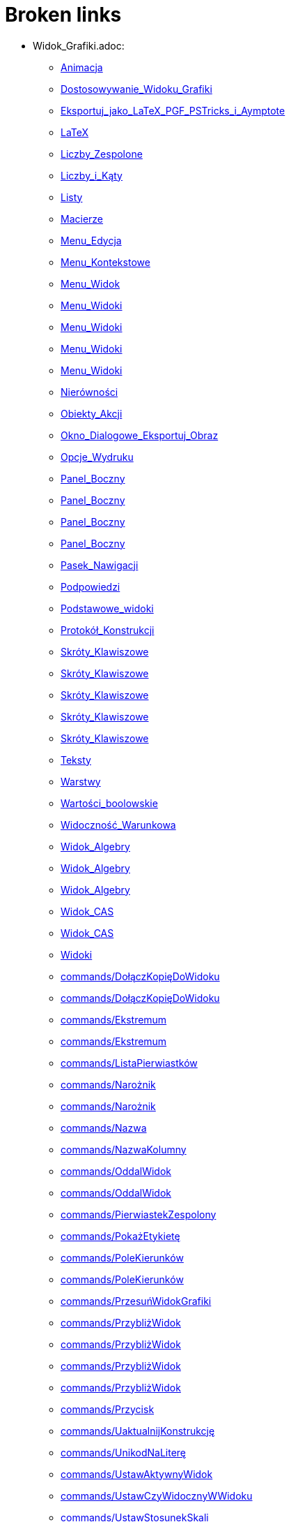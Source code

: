 = Broken links

* Widok_Grafiki.adoc:
 
 ** xref:Animacja.adoc[Animacja]
 ** xref:Dostosowywanie_Widoku_Grafiki.adoc[Dostosowywanie_Widoku_Grafiki]
 ** xref:Eksportuj_jako_LaTeX_PGF_PSTricks_i_Aymptote.adoc[Eksportuj_jako_LaTeX_PGF_PSTricks_i_Aymptote]
 ** xref:LaTeX.adoc[LaTeX]
 ** xref:Liczby_Zespolone.adoc[Liczby_Zespolone]
 ** xref:Liczby_i_Kąty.adoc[Liczby_i_Kąty]
 ** xref:Listy.adoc[Listy]
 ** xref:Macierze.adoc[Macierze]
 ** xref:Menu_Edycja.adoc[Menu_Edycja]
 ** xref:Menu_Kontekstowe.adoc[Menu_Kontekstowe]
 ** xref:Menu_Widok.adoc[Menu_Widok]
 ** xref:Menu_Widoki.adoc[Menu_Widoki]
 ** xref:Menu_Widoki.adoc[Menu_Widoki]
 ** xref:Menu_Widoki.adoc[Menu_Widoki]
 ** xref:Menu_Widoki.adoc[Menu_Widoki]
 ** xref:Nierówności.adoc[Nierówności]
 ** xref:Obiekty_Akcji.adoc[Obiekty_Akcji]
 ** xref:Okno_Dialogowe_Eksportuj_Obraz.adoc[Okno_Dialogowe_Eksportuj_Obraz]
 ** xref:Opcje_Wydruku.adoc[Opcje_Wydruku]
 ** xref:Panel_Boczny.adoc[Panel_Boczny]
 ** xref:Panel_Boczny.adoc[Panel_Boczny]
 ** xref:Panel_Boczny.adoc[Panel_Boczny]
 ** xref:Panel_Boczny.adoc[Panel_Boczny]
 ** xref:Pasek_Nawigacji.adoc[Pasek_Nawigacji]
 ** xref:Podpowiedzi.adoc[Podpowiedzi]
 ** xref:Podstawowe_widoki.adoc[Podstawowe_widoki]
 ** xref:Protokół_Konstrukcji.adoc[Protokół_Konstrukcji]
 ** xref:Skróty_Klawiszowe.adoc[Skróty_Klawiszowe]
 ** xref:Skróty_Klawiszowe.adoc[Skróty_Klawiszowe]
 ** xref:Skróty_Klawiszowe.adoc[Skróty_Klawiszowe]
 ** xref:Skróty_Klawiszowe.adoc[Skróty_Klawiszowe]
 ** xref:Skróty_Klawiszowe.adoc[Skróty_Klawiszowe]
 ** xref:Teksty.adoc[Teksty]
 ** xref:Warstwy.adoc[Warstwy]
 ** xref:Wartości_boolowskie.adoc[Wartości_boolowskie]
 ** xref:Widoczność_Warunkowa.adoc[Widoczność_Warunkowa]
 ** xref:Widok_Algebry.adoc[Widok_Algebry]
 ** xref:Widok_Algebry.adoc[Widok_Algebry]
 ** xref:Widok_Algebry.adoc[Widok_Algebry]
 ** xref:Widok_CAS.adoc[Widok_CAS]
 ** xref:Widok_CAS.adoc[Widok_CAS]
 ** xref:Widoki.adoc[Widoki]
 ** xref:commands/DołączKopięDoWidoku.adoc[commands/DołączKopięDoWidoku]
 ** xref:commands/DołączKopięDoWidoku.adoc[commands/DołączKopięDoWidoku]
 ** xref:commands/Ekstremum.adoc[commands/Ekstremum]
 ** xref:commands/Ekstremum.adoc[commands/Ekstremum]
 ** xref:commands/ListaPierwiastków.adoc[commands/ListaPierwiastków]
 ** xref:commands/Narożnik.adoc[commands/Narożnik]
 ** xref:commands/Narożnik.adoc[commands/Narożnik]
 ** xref:commands/Nazwa.adoc[commands/Nazwa]
 ** xref:commands/NazwaKolumny.adoc[commands/NazwaKolumny]
 ** xref:commands/OddalWidok.adoc[commands/OddalWidok]
 ** xref:commands/OddalWidok.adoc[commands/OddalWidok]
 ** xref:commands/PierwiastekZespolony.adoc[commands/PierwiastekZespolony]
 ** xref:commands/PokażEtykietę.adoc[commands/PokażEtykietę]
 ** xref:commands/PoleKierunków.adoc[commands/PoleKierunków]
 ** xref:commands/PoleKierunków.adoc[commands/PoleKierunków]
 ** xref:commands/PrzesuńWidokGrafiki.adoc[commands/PrzesuńWidokGrafiki]
 ** xref:commands/PrzybliżWidok.adoc[commands/PrzybliżWidok]
 ** xref:commands/PrzybliżWidok.adoc[commands/PrzybliżWidok]
 ** xref:commands/PrzybliżWidok.adoc[commands/PrzybliżWidok]
 ** xref:commands/PrzybliżWidok.adoc[commands/PrzybliżWidok]
 ** xref:commands/Przycisk.adoc[commands/Przycisk]
 ** xref:commands/UaktualnijKonstrukcję.adoc[commands/UaktualnijKonstrukcję]
 ** xref:commands/UnikodNaLiterę.adoc[commands/UnikodNaLiterę]
 ** xref:commands/UstawAktywnyWidok.adoc[commands/UstawAktywnyWidok]
 ** xref:commands/UstawCzyWidocznyWWidoku.adoc[commands/UstawCzyWidocznyWWidoku]
 ** xref:commands/UstawStosunekSkali.adoc[commands/UstawStosunekSkali]
 ** xref:commands/UłamekJakoTekst.adoc[commands/UłamekJakoTekst]
 ** xref:commands/UłamekJakoTekst.adoc[commands/UłamekJakoTekst]
 ** xref:commands/UłamekJakoTekst.adoc[commands/UłamekJakoTekst]
 ** xref:commands/UłamkiProste.adoc[commands/UłamkiProste]
 ** xref:commands/WidokCentralny.adoc[commands/WidokCentralny]
 ** xref:commands/WykresRezydualny.adoc[commands/WykresRezydualny]
 ** xref:tools/Analiza_Jednej_Zmiennej.adoc[tools/Analiza_Jednej_Zmiennej]
 ** xref:tools/Analiza_Regresji_Dwóch_Zmiennych.adoc[tools/Analiza_Regresji_Dwóch_Zmiennych]
 ** xref:tools/Analiza_Wielu_Zmiennych.adoc[tools/Analiza_Wielu_Zmiennych]
 ** xref:tools/Badanie_własności_funkcji.adoc[tools/Badanie_własności_funkcji]
 ** xref:tools/Badanie_własności_funkcji.adoc[tools/Badanie_własności_funkcji]
 ** xref:tools/Badanie_własności_funkcji.adoc[tools/Badanie_własności_funkcji]
 ** xref:tools/Badanie_własności_funkcji.adoc[tools/Badanie_własności_funkcji]
 ** xref:tools/Badanie_własności_funkcji.adoc[tools/Badanie_własności_funkcji]
 ** xref:tools/Badanie_własności_funkcji.adoc[tools/Badanie_własności_funkcji]
 ** xref:tools/Lista.adoc[tools/Lista]
 ** xref:tools/Nachylenie.adoc[tools/Nachylenie]
 ** xref:tools/Narzędzia_Widoku_Grafiki.adoc[tools/Narzędzia_Widoku_Grafiki]
 ** xref:tools/Narzędzia_Widoku_Grafiki.adoc[tools/Narzędzia_Widoku_Grafiki]
 ** xref:tools/Narzędzia_Widoku_Grafiki.adoc[tools/Narzędzia_Widoku_Grafiki]
 ** xref:tools/Narzędzia_Widoku_Grafiki.adoc[tools/Narzędzia_Widoku_Grafiki]
 ** xref:tools/Narzędzia_Widoku_Grafiki.adoc[tools/Narzędzia_Widoku_Grafiki]
 ** xref:tools/Narzędzie_Liczba_Zespolona.adoc[tools/Narzędzie_Liczba_Zespolona]
 ** xref:tools/Objętość.adoc[tools/Objętość]
 ** xref:tools/Obraz.adoc[tools/Obraz]
 ** xref:tools/Oddal.adoc[tools/Oddal]
 ** xref:tools/Pióro.adoc[tools/Pióro]
 ** xref:tools/Pokaż_Ukryj_obiekt.adoc[tools/Pokaż_Ukryj_obiekt]
 ** xref:tools/Pole_Wyboru.adoc[tools/Pole_Wyboru]
 ** xref:tools/Przemieszczaj_obszar_roboczy.adoc[tools/Przemieszczaj_obszar_roboczy]
 ** xref:tools/Przesuń_Obiekt_o_wektor.adoc[tools/Przesuń_Obiekt_o_wektor]
 ** xref:tools/Przybliż.adoc[tools/Przybliż]
 ** xref:tools/Przycisk.adoc[tools/Przycisk]
 ** xref:tools/Punkt.adoc[tools/Punkt]
 ** xref:tools/Siatka.adoc[tools/Siatka]
 ** xref:tools/Suwak.adoc[tools/Suwak]
 ** xref:tools/Suwak.adoc[tools/Suwak]
 ** xref:tools/Tabela.adoc[tools/Tabela]
 ** xref:tools/Wstaw_Pole_Tekstowe.adoc[tools/Wstaw_Pole_Tekstowe]
 ** xref:tools/Wstaw_tekst.adoc[tools/Wstaw_tekst]
 ** xref:Ślady.adoc[Ślady]
 ** xref:Ślady.adoc[Ślady]
 ** xref:Ślady.adoc[Ślady]
* Okno_Ustawień_Obiektu.adoc:
 
 ** xref:Animacja.adoc[Animacja]
 ** xref:Dostosowywanie_Widoku_Grafiki.adoc[Dostosowywanie_Widoku_Grafiki]
 ** xref:Dostosowywanie_Widoku_Grafiki.adoc[Dostosowywanie_Widoku_Grafiki]
 ** xref:Kolory_Dynamiczne.adoc[Kolory_Dynamiczne]
 ** xref:Liczby_Zespolone.adoc[Liczby_Zespolone]
 ** xref:Liczby_i_Kąty.adoc[Liczby_i_Kąty]
 ** xref:Liczby_i_Kąty.adoc[Liczby_i_Kąty]
 ** xref:Menu_Edycja.adoc[Menu_Edycja]
 ** xref:Menu_Kontekstowe.adoc[Menu_Kontekstowe]
 ** xref:Nierówności.adoc[Nierówności]
 ** xref:Obiekty_Akcji.adoc[Obiekty_Akcji]
 ** xref:Pasek_Nawigacji.adoc[Pasek_Nawigacji]
 ** xref:Podpowiedzi.adoc[Podpowiedzi]
 ** xref:Położenie_Obiektu.adoc[Położenie_Obiektu]
 ** xref:Położenie_Obiektu.adoc[Położenie_Obiektu]
 ** xref:Warstwy.adoc[Warstwy]
 ** xref:Widoczność_Warunkowa.adoc[Widoczność_Warunkowa]
 ** xref:Widok_Algebry.adoc[Widok_Algebry]
 ** xref:Widok_Grafiki_3D.adoc[Widok_Grafiki_3D]
 ** xref:commands/Nachylenie.adoc[commands/Nachylenie]
 ** xref:commands/NiewymiernaPostać.adoc[commands/NiewymiernaPostać]
 ** xref:commands/Skrypty_Polecenia.adoc[commands/Skrypty_Polecenia]
 ** xref:tools/Kąt.adoc[tools/Kąt]
 ** xref:tools/Nachylenie.adoc[tools/Nachylenie]
 ** xref:tools/Obraz.adoc[tools/Obraz]
 ** xref:tools/Obraz.adoc[tools/Obraz]
 ** xref:tools/Przecięcie_dwóch_obiektów.adoc[tools/Przecięcie_dwóch_obiektów]
 ** xref:tools/Przecięcie_dwóch_obiektów.adoc[tools/Przecięcie_dwóch_obiektów]
 ** xref:tools/Suwak.adoc[tools/Suwak]
 ** xref:tools/Suwak.adoc[tools/Suwak]
 ** xref:tools/Wstaw_tekst.adoc[tools/Wstaw_tekst]
 ** xref:Ślady.adoc[Ślady]
* .adoc:
 
 ** xref:Dostosowywanie_Widoku_Grafiki.adoc[Dostosowywanie_Widoku_Grafiki]
 ** xref:Widok_CAS.adoc[Widok_CAS]
 ** xref:Widok_CAS.adoc[Widok_CAS]
* Ustawienia_Obiektu.adoc:
 
 ** xref:Dostosowywanie_Widoku_Grafiki.adoc[Dostosowywanie_Widoku_Grafiki]
 ** xref:Menu_Edycja.adoc[Menu_Edycja]
 ** xref:Obiekty.adoc[Obiekty]
 ** xref:Obiekty_Swobodne_Zależne_i_Pomocnicze.adoc[Obiekty_Swobodne_Zależne_i_Pomocnicze]
 ** xref:commands/DiagramKolumnowy.adoc[commands/DiagramKolumnowy]
 ** xref:commands/KopiujObiektSwobodny.adoc[commands/KopiujObiektSwobodny]
 ** xref:commands/PokażWarstwę.adoc[commands/PokażWarstwę]
 ** xref:commands/UkryjWarstwę.adoc[commands/UkryjWarstwę]
 ** xref:commands/UstawCzyWidocznyWWidoku.adoc[commands/UstawCzyWidocznyWWidoku]
 ** xref:commands/UstawOsadzenie.adoc[commands/UstawOsadzenie]
 ** xref:commands/UstawOsadzenie.adoc[commands/UstawOsadzenie]
 ** xref:commands/WspółrzędneDynamiczne.adoc[commands/WspółrzędneDynamiczne]
 ** xref:commands/WspółrzędneDynamiczne.adoc[commands/WspółrzędneDynamiczne]
 ** xref:tools/Kopiuj_styl.adoc[tools/Kopiuj_styl]
 ** xref:tools/Punkt_na_Obiekcie.adoc[tools/Punkt_na_Obiekcie]
 ** xref:tools/Suwak.adoc[tools/Suwak]
* commands/SymbolNewtona.adoc:
 
 ** xref:Funkcja_nPr.adoc[Funkcja_nPr]
 ** xref:commands/Polecenia_Specyficzne_dla_Widoku_CAS.adoc[commands/Polecenia_Specyficzne_dla_Widoku_CAS]
 ** xref:commands/Prawdopodobieństwo_Polecenia.adoc[commands/Prawdopodobieństwo_Polecenia]
* commands//Przecięcie.adoc:
 
 ** xref:Krzywe.adoc[Krzywe]
* Pole_Wprowadzania.adoc:
 
 ** xref:Krzywe.adoc[Krzywe]
 ** xref:Liczby_i_Kąty.adoc[Liczby_i_Kąty]
 ** xref:Macierze.adoc[Macierze]
 ** xref:Menu_Widok.adoc[Menu_Widok]
 ** xref:Nierówności.adoc[Nierówności]
 ** xref:Obiekty_Swobodne_Zależne_i_Pomocnicze.adoc[Obiekty_Swobodne_Zależne_i_Pomocnicze]
 ** xref:Podręcznik.adoc[Podręcznik]
 ** xref:Predefiniowane_Funkcje_i_Operatory.adoc[Predefiniowane_Funkcje_i_Operatory]
 ** xref:Przedziały.adoc[Przedziały]
 ** xref:Skróty_Klawiszowe.adoc[Skróty_Klawiszowe]
 ** xref:Skróty_Klawiszowe.adoc[Skróty_Klawiszowe]
 ** xref:Skróty_Klawiszowe.adoc[Skróty_Klawiszowe]
 ** xref:Skróty_Klawiszowe.adoc[Skróty_Klawiszowe]
 ** xref:Teksty.adoc[Teksty]
 ** xref:Wartości_boolowskie.adoc[Wartości_boolowskie]
 ** xref:Widoczność_Warunkowa.adoc[Widoczność_Warunkowa]
 ** xref:Widok_Algebry.adoc[Widok_Algebry]
 ** xref:Widok_Algebry.adoc[Widok_Algebry]
 ** xref:Widok_Algebry.adoc[Widok_Algebry]
 ** xref:Widok_Algebry.adoc[Widok_Algebry]
 ** xref:Widok_CAS.adoc[Widok_CAS]
 ** xref:Widok_CAS.adoc[Widok_CAS]
 ** xref:Widok_Grafiki_3D.adoc[Widok_Grafiki_3D]
 ** xref:Widok_Grafiki_3D.adoc[Widok_Grafiki_3D]
 ** xref:Widok_Grafiki_3D.adoc[Widok_Grafiki_3D]
 ** xref:Widok_Grafiki_3D.adoc[Widok_Grafiki_3D]
 ** xref:Widoki.adoc[Widoki]
 ** xref:Widoki.adoc[Widoki]
 ** xref:Zmiana_Wartości.adoc[Zmiana_Wartości]
 ** xref:commands/WspółrzędneDynamiczne.adoc[commands/WspółrzędneDynamiczne]
 ** xref:commands/WspółrzędneDynamiczne.adoc[commands/WspółrzędneDynamiczne]
 ** xref:commands/WspółrzędneDynamiczne.adoc[commands/WspółrzędneDynamiczne]
 ** xref:tools/Narzędzia_niestandardowe.adoc[tools/Narzędzia_niestandardowe]
* Punkty_i_Wektory.adoc:
 
 ** xref:Liczby_Zespolone.adoc[Liczby_Zespolone]
 ** xref:Listy.adoc[Listy]
 ** xref:Obiekty_Geometryczne.adoc[Obiekty_Geometryczne]
 ** xref:Obiekty_Geometryczne.adoc[Obiekty_Geometryczne]
 ** xref:Predefiniowane_Funkcje_i_Operatory.adoc[Predefiniowane_Funkcje_i_Operatory]
 ** xref:Przedziały.adoc[Przedziały]
 ** xref:commands/OdchylenieStandardoweXPróby.adoc[commands/OdchylenieStandardoweXPróby]
 ** xref:commands/OdchylenieStandardoweYPróby.adoc[commands/OdchylenieStandardoweYPróby]
 ** xref:commands/Punkt.adoc[commands/Punkt]
 ** xref:commands/UstawWartość.adoc[commands/UstawWartość]
* commands/Sortuj.adoc:
 
 ** xref:Listy.adoc[Listy]
* Menu_Plik.adoc:
 
 ** xref:Menu.adoc[Menu]
 ** xref:Menu_Okno.adoc[Menu_Okno]
 ** xref:Okno_Dialogowe_Eksportuj_Obraz.adoc[Okno_Dialogowe_Eksportuj_Obraz]
 ** xref:Opcje_Wydruku.adoc[Opcje_Wydruku]
 ** xref:Podręcznik.adoc[Podręcznik]
 ** xref:Zapisz_jako_Aktywność.adoc[Zapisz_jako_Aktywność]
 ** xref:tools/Narzędzia_niestandardowe.adoc[tools/Narzędzia_niestandardowe]
* Menu_Ustawienia.adoc:
 
 ** xref:Menu.adoc[Menu]
 ** xref:commands/NRozwiązania.adoc[commands/NRozwiązania]
 ** xref:commands/NRozwiązania.adoc[commands/NRozwiązania]
 ** xref:commands/NRozwiąż.adoc[commands/NRozwiąż]
 ** xref:commands/WartośćLiczbowa.adoc[commands/WartośćLiczbowa]
 ** xref:tools/Narzędzia_niestandardowe.adoc[tools/Narzędzia_niestandardowe]
 ** xref:tools/Wartość_liczbowa.adoc[tools/Wartość_liczbowa]
* Menu_Narzędzia.adoc:
 
 ** xref:Menu.adoc[Menu]
 ** xref:tools/Narzędzia_niestandardowe.adoc[tools/Narzędzia_niestandardowe]
 ** xref:tools/Narzędzia_niestandardowe.adoc[tools/Narzędzia_niestandardowe]
* Pasek_Narzędzi.adoc:
 
 ** xref:Menu_Edycja.adoc[Menu_Edycja]
 ** xref:Widok_Grafiki_3D.adoc[Widok_Grafiki_3D]
 ** xref:tools/Mierzenie_Narzędzia.adoc[tools/Mierzenie_Narzędzia]
 ** xref:tools/Narzędzia_Krzywe_Stożkowe.adoc[tools/Narzędzia_Krzywe_Stożkowe]
 ** xref:tools/Narzędzia_Ogólne.adoc[tools/Narzędzia_Ogólne]
 ** xref:tools/Narzędzia_Widoku_3D.adoc[tools/Narzędzia_Widoku_3D]
 ** xref:tools/Narzędzia_Widoku_3D.adoc[tools/Narzędzia_Widoku_3D]
 ** xref:tools/Narzędzia_Widoku_Arkusza.adoc[tools/Narzędzia_Widoku_Arkusza]
 ** xref:tools/Narzędzia_Widoku_Arkusza.adoc[tools/Narzędzia_Widoku_Arkusza]
 ** xref:tools/Narzędzia_Widoku_CAS.adoc[tools/Narzędzia_Widoku_CAS]
 ** xref:tools/Narzędzia_Widoku_CAS.adoc[tools/Narzędzia_Widoku_CAS]
 ** xref:tools/Narzędzia_Widoku_Grafiki.adoc[tools/Narzędzia_Widoku_Grafiki]
 ** xref:tools/Narzędzia_Widoku_Grafiki.adoc[tools/Narzędzia_Widoku_Grafiki]
 ** xref:tools/Obiekty_Akcji_Narzędzia.adoc[tools/Obiekty_Akcji_Narzędzia]
 ** xref:tools/Okręgi_i_Łuki_Narzędzia.adoc[tools/Okręgi_i_Łuki_Narzędzia]
 ** xref:tools/Proste_specjalne_Narzędzia.adoc[tools/Proste_specjalne_Narzędzia]
 ** xref:tools/Punkt_Narzędzia.adoc[tools/Punkt_Narzędzia]
 ** xref:tools/Wielokąt_Narzędzia.adoc[tools/Wielokąt_Narzędzia]
* Widok_Arkusza.adoc:
 
 ** xref:Menu_Kontekstowe.adoc[Menu_Kontekstowe]
 ** xref:Menu_Widok.adoc[Menu_Widok]
 ** xref:Menu_Widoki.adoc[Menu_Widoki]
 ** xref:Obiekty_Akcji.adoc[Obiekty_Akcji]
 ** xref:Obiekty_Swobodne_Zależne_i_Pomocnicze.adoc[Obiekty_Swobodne_Zależne_i_Pomocnicze]
 ** xref:Panel_Boczny.adoc[Panel_Boczny]
 ** xref:Podpowiedzi.adoc[Podpowiedzi]
 ** xref:Podstawowe_widoki.adoc[Podstawowe_widoki]
 ** xref:Widoki.adoc[Widoki]
 ** xref:commands/Arkusz_Polecenia.adoc[commands/Arkusz_Polecenia]
 ** xref:commands/Kolumna.adoc[commands/Kolumna]
 ** xref:commands/Komórka.adoc[commands/Komórka]
 ** xref:commands/Wiersz.adoc[commands/Wiersz]
 ** xref:commands/ZakresKomórek.adoc[commands/ZakresKomórek]
 ** xref:tools/Dodaj_wartości_w_zbiorze_komórek.adoc[tools/Dodaj_wartości_w_zbiorze_komórek]
 ** xref:tools/Licz.adoc[tools/Licz]
 ** xref:tools/Lista.adoc[tools/Lista]
 ** xref:tools/Lista_punktów.adoc[tools/Lista_punktów]
 ** xref:tools/Macierz.adoc[tools/Macierz]
 ** xref:tools/Maksimum.adoc[tools/Maksimum]
 ** xref:tools/Minimum.adoc[tools/Minimum]
 ** xref:tools/Narzędzia_Widoku_Arkusza.adoc[tools/Narzędzia_Widoku_Arkusza]
 ** xref:tools/Narzędzia_Widoku_Arkusza.adoc[tools/Narzędzia_Widoku_Arkusza]
 ** xref:tools/Narzędzia_Widoku_Arkusza.adoc[tools/Narzędzia_Widoku_Arkusza]
 ** xref:tools/Tabela.adoc[tools/Tabela]
 ** xref:tools/Średnia.adoc[tools/Średnia]
 ** xref:Ślady.adoc[Ślady]
* Probability_Calculator.adoc:
 
 ** xref:Menu_Widok.adoc[Menu_Widok]
* Kalkulator_Prawdopodobieństwa.adoc:
 
 ** xref:Menu_Widoki.adoc[Menu_Widoki]
 ** xref:NarzędziaPL.adoc[NarzędziaPL]
 ** xref:NarzędziaPL.adoc[NarzędziaPL]
 ** xref:Panel_Boczny.adoc[Panel_Boczny]
 ** xref:Podstawowe_widoki.adoc[Podstawowe_widoki]
 ** xref:Widoki.adoc[Widoki]
 ** xref:commands/Statystyki_Polecenia.adoc[commands/Statystyki_Polecenia]
 ** xref:tools/Narzędzia_Widoku_Arkusza.adoc[tools/Narzędzia_Widoku_Arkusza]
 ** xref:tools/Narzędzia_Widoku_Arkusza.adoc[tools/Narzędzia_Widoku_Arkusza]
 ** xref:tools/Narzędzia_Widoku_CAS.adoc[tools/Narzędzia_Widoku_CAS]
 ** xref:tools/Narzędzia_Widoku_CAS.adoc[tools/Narzędzia_Widoku_CAS]
 ** xref:tools/Obiekty_specjalne_Narzędzia.adoc[tools/Obiekty_specjalne_Narzędzia]
* tools/Wektor.adoc:
 
 ** xref:NarzędziaPL.adoc[NarzędziaPL]
 ** xref:NarzędziaPL.adoc[NarzędziaPL]
 ** xref:tools/Narzędzia_Widoku_3D.adoc[tools/Narzędzia_Widoku_3D]
 ** xref:tools/Narzędzia_Widoku_3D.adoc[tools/Narzędzia_Widoku_3D]
 ** xref:tools/Narzędzia_Widoku_Grafiki.adoc[tools/Narzędzia_Widoku_Grafiki]
 ** xref:tools/Narzędzia_Widoku_Grafiki.adoc[tools/Narzędzia_Widoku_Grafiki]
* tools/Tekst.adoc:
 
 ** xref:NarzędziaPL.adoc[NarzędziaPL]
 ** xref:NarzędziaPL.adoc[NarzędziaPL]
 ** xref:tools/Narzędzia_Widoku_3D.adoc[tools/Narzędzia_Widoku_3D]
 ** xref:tools/Narzędzia_Widoku_3D.adoc[tools/Narzędzia_Widoku_3D]
 ** xref:tools/Narzędzia_Widoku_Grafiki.adoc[tools/Narzędzia_Widoku_Grafiki]
 ** xref:tools/Narzędzia_Widoku_Grafiki.adoc[tools/Narzędzia_Widoku_Grafiki]
* tools/Jadnokładność.adoc:
 
 ** xref:NarzędziaPL.adoc[NarzędziaPL]
* tools/Wycinek_o_danym_środku_przechodzący_przez_dwa_punkty.adoc:
 
 ** xref:NarzędziaPL.adoc[NarzędziaPL]
 ** xref:NarzędziaPL.adoc[NarzędziaPL]
 ** xref:tools/Narzędzia_Widoku_3D.adoc[tools/Narzędzia_Widoku_3D]
 ** xref:tools/Narzędzia_Widoku_3D.adoc[tools/Narzędzia_Widoku_3D]
 ** xref:tools/Narzędzia_Widoku_Grafiki.adoc[tools/Narzędzia_Widoku_Grafiki]
 ** xref:tools/Narzędzia_Widoku_Grafiki.adoc[tools/Narzędzia_Widoku_Grafiki]
 ** xref:tools/Okręgi_i_Łuki_Narzędzia.adoc[tools/Okręgi_i_Łuki_Narzędzia]
* tools/Pokaż_Ukryj_etykietę.adoc:
 
 ** xref:NarzędziaPL.adoc[NarzędziaPL]
 ** xref:NarzędziaPL.adoc[NarzędziaPL]
 ** xref:tools/Narzędzia_Ogólne.adoc[tools/Narzędzia_Ogólne]
 ** xref:tools/Narzędzia_Widoku_3D.adoc[tools/Narzędzia_Widoku_3D]
 ** xref:tools/Narzędzia_Widoku_3D.adoc[tools/Narzędzia_Widoku_3D]
 ** xref:tools/Narzędzia_Widoku_Grafiki.adoc[tools/Narzędzia_Widoku_Grafiki]
 ** xref:tools/Narzędzia_Widoku_Grafiki.adoc[tools/Narzędzia_Widoku_Grafiki]
* Nazywanie_Obiektów.adoc:
 
 ** xref:Obiekty.adoc[Obiekty]
* Etykiety_i_Opisy.adoc:
 
 ** xref:Obiekty.adoc[Obiekty]
 ** xref:Podpowiedzi.adoc[Podpowiedzi]
 ** xref:commands/PoleWyboru.adoc[commands/PoleWyboru]
 ** xref:commands/Przycisk.adoc[commands/Przycisk]
 ** xref:commands/UstawOpis.adoc[commands/UstawOpis]
 ** xref:commands/UstawTypEtykiety.adoc[commands/UstawTypEtykiety]
 ** xref:commands/UstawTypEtykiety.adoc[commands/UstawTypEtykiety]
 ** xref:commands/ZaznaczObiekty.adoc[commands/ZaznaczObiekty]
 ** xref:commands/ZmieńNazwę.adoc[commands/ZmieńNazwę]
 ** xref:tools/Przycisk.adoc[tools/Przycisk]
 ** xref:tools/Wstaw_Pole_Tekstowe.adoc[tools/Wstaw_Pole_Tekstowe]
* Skrypty.adoc:
 
 ** xref:Obiekty.adoc[Obiekty]
 ** xref:Obiekty_Akcji.adoc[Obiekty_Akcji]
 ** xref:Obiekty_Akcji.adoc[Obiekty_Akcji]
 ** xref:Podręcznik.adoc[Podręcznik]
 ** xref:commands/Skrypty_Polecenia.adoc[commands/Skrypty_Polecenia]
 ** xref:tools/Przycisk.adoc[tools/Przycisk]
* Geometric_Objects.adoc:
 
 ** xref:Obiekty_Ogólne.adoc[Obiekty_Ogólne]
 ** xref:commands/PunktWewnętrzny.adoc[commands/PunktWewnętrzny]
* Narzędzia.adoc:
 
 ** xref:Obiekty_Swobodne_Zależne_i_Pomocnicze.adoc[Obiekty_Swobodne_Zależne_i_Pomocnicze]
 ** xref:Podręcznik.adoc[Podręcznik]
 ** xref:Podręcznik.adoc[Podręcznik]
 ** xref:Widok_Grafiki_3D.adoc[Widok_Grafiki_3D]
 ** xref:Widok_Grafiki_3D.adoc[Widok_Grafiki_3D]
 ** xref:Widok_Grafiki_3D.adoc[Widok_Grafiki_3D]
 ** xref:Widok_Grafiki_3D.adoc[Widok_Grafiki_3D]
 ** xref:Widok_Grafiki_3D.adoc[Widok_Grafiki_3D]
 ** xref:tools/Mierzenie_Narzędzia.adoc[tools/Mierzenie_Narzędzia]
 ** xref:tools/Narzędzia_Krzywe_Stożkowe.adoc[tools/Narzędzia_Krzywe_Stożkowe]
 ** xref:tools/Narzędzia_Ogólne.adoc[tools/Narzędzia_Ogólne]
 ** xref:tools/Narzędzia_Widoku_3D.adoc[tools/Narzędzia_Widoku_3D]
 ** xref:tools/Narzędzia_Widoku_Arkusza.adoc[tools/Narzędzia_Widoku_Arkusza]
 ** xref:tools/Narzędzia_Widoku_CAS.adoc[tools/Narzędzia_Widoku_CAS]
 ** xref:tools/Narzędzia_Widoku_Grafiki.adoc[tools/Narzędzia_Widoku_Grafiki]
 ** xref:tools/Narzędzia_ruchu.adoc[tools/Narzędzia_ruchu]
 ** xref:tools/Obiekty_specjalne_Narzędzia.adoc[tools/Obiekty_specjalne_Narzędzia]
 ** xref:tools/Proste_specjalne_Narzędzia.adoc[tools/Proste_specjalne_Narzędzia]
 ** xref:tools/Przemieszczaj_obszar_roboczy.adoc[tools/Przemieszczaj_obszar_roboczy]
 ** xref:tools/Punkt_Narzędzia.adoc[tools/Punkt_Narzędzia]
 ** xref:tools/Wielokąt_Narzędzia.adoc[tools/Wielokąt_Narzędzia]
* Okno_Dialogowe_Ustawienia.adoc:
 
 ** xref:Podpowiedzi.adoc[Podpowiedzi]
 ** xref:Widok_Grafiki_3D.adoc[Widok_Grafiki_3D]
 ** xref:Widoki.adoc[Widoki]
* Zgodność.adoc:
 
 ** xref:Podręcznik.adoc[Podręcznik]
* Przewodnik_instalacyjny.adoc:
 
 ** xref:Podręcznik.adoc[Podręcznik]
* Obiekty_geometryczne.adoc:
 
 ** xref:Podręcznik.adoc[Podręcznik]
* Obiekty_ogólne.adoc:
 
 ** xref:Podręcznik.adoc[Podręcznik]
* Obiekty_akcji.adoc:
 
 ** xref:Podręcznik.adoc[Podręcznik]
* Właściwości_Obiektu.adoc:
 
 ** xref:Podręcznik.adoc[Podręcznik]
* Nazywanie_obiektów.adoc:
 
 ** xref:Podręcznik.adoc[Podręcznik]
* Etykiety_i_podpisy.adoc:
 
 ** xref:Podręcznik.adoc[Podręcznik]
* Wybór_obiektów.adoc:
 
 ** xref:Podręcznik.adoc[Podręcznik]
* Zmień_wartości.adoc:
 
 ** xref:Podręcznik.adoc[Podręcznik]
* Ślad.adoc:
 
 ** xref:Podręcznik.adoc[Podręcznik]
* s_index_php?title=Zaawansowane_funkcje_action=edit_redlink=1.adoc:
 
 ** xref:Podręcznik.adoc[Podręcznik]
* Predefiniowane_Funkcje_i_Działania.adoc:
 
 ** xref:Podręcznik.adoc[Podręcznik]
* Widok_grafiki.adoc:
 
 ** xref:Podręcznik.adoc[Podręcznik]
 ** xref:Podręcznik.adoc[Podręcznik]
* Pasek_menu.adoc:
 
 ** xref:Podręcznik.adoc[Podręcznik]
 ** xref:Podręcznik.adoc[Podręcznik]
* Pasek_narzędzi.adoc:
 
 ** xref:Podręcznik.adoc[Podręcznik]
 ** xref:Podręcznik.adoc[Podręcznik]
* Pasek_nawigacji.adoc:
 
 ** xref:Podręcznik.adoc[Podręcznik]
 ** xref:Podręcznik.adoc[Podręcznik]
* Skróty_klawiaturowe.adoc:
 
 ** xref:Podręcznik.adoc[Podręcznik]
* Dostępność.adoc:
 
 ** xref:Podręcznik.adoc[Podręcznik]
* Wirtualna_klawiatura.adoc:
 
 ** xref:Podręcznik.adoc[Podręcznik]
 ** xref:Podręcznik.adoc[Podręcznik]
* Menu_kontekstowe.adoc:
 
 ** xref:Podręcznik.adoc[Podręcznik]
* Menu_Opcje.adoc:
 
 ** xref:Podręcznik.adoc[Podręcznik]
* tools/Menu_Narzędzia.adoc:
 
 ** xref:Podręcznik.adoc[Podręcznik]
* Widok_algebry.adoc:
 
 ** xref:Podręcznik.adoc[Podręcznik]
* Widok_Arkusza_kalkulacyjnego.adoc:
 
 ** xref:Podręcznik.adoc[Podręcznik]
* Okno_dialogowe_Własciwości.adoc:
 
 ** xref:Podręcznik.adoc[Podręcznik]
* Protokół_konstrukcji.adoc:
 
 ** xref:Podręcznik.adoc[Podręcznik]
 ** xref:Podręcznik.adoc[Podręcznik]
* Okno_dialogowe_Utwórz_nowe_narzędzie.adoc:
 
 ** xref:Podręcznik.adoc[Podręcznik]
* s_index_php?title=Menedżer_narzędzi_dialogowych_action=edit_redlink=1.adoc:
 
 ** xref:Podręcznik.adoc[Podręcznik]
* Okno_dialogowe_Przedefiniuj.adoc:
 
 ** xref:Podręcznik.adoc[Podręcznik]
* Okno_dialogowe_Opcje.adoc:
 
 ** xref:Podręcznik.adoc[Podręcznik]
* Okno_dialogowe_Eksport_Grafiki.adoc:
 
 ** xref:Podręcznik.adoc[Podręcznik]
 ** xref:Podręcznik.adoc[Podręcznik]
* Okno_dialogowe_Eksport_Dynamicznej_Karty_Pracy.adoc:
 
 ** xref:Podręcznik.adoc[Podręcznik]
* s_index_php?title=Okno_podglądu_wydruku_action=edit_redlink=1.adoc:
 
 ** xref:Podręcznik.adoc[Podręcznik]
* Dynamiczna_Karta_Pracy.adoc:
 
 ** xref:Podręcznik.adoc[Podręcznik]
* Opcje_drukowania.adoc:
 
 ** xref:Podręcznik.adoc[Podręcznik]
* Eksport_jako_LaTeX_(PGF_PSTricks).adoc:
 
 ** xref:Podręcznik.adoc[Podręcznik]
* Pasek_Stylu.adoc:
 
 ** xref:Przyciąganie_Punktów.adoc[Przyciąganie_Punktów]
 ** xref:Widok_Algebry.adoc[Widok_Algebry]
 ** xref:Widok_Algebry.adoc[Widok_Algebry]
 ** xref:Widok_CAS.adoc[Widok_CAS]
 ** xref:Widok_CAS.adoc[Widok_CAS]
 ** xref:Widok_Grafiki_3D.adoc[Widok_Grafiki_3D]
 ** xref:Widok_Grafiki_3D.adoc[Widok_Grafiki_3D]
 ** xref:Widok_Grafiki_3D.adoc[Widok_Grafiki_3D]
 ** xref:Widok_Grafiki_3D.adoc[Widok_Grafiki_3D]
 ** xref:Widok_Grafiki_3D.adoc[Widok_Grafiki_3D]
 ** xref:Widok_Grafiki_3D.adoc[Widok_Grafiki_3D]
 ** xref:Widok_Grafiki_3D.adoc[Widok_Grafiki_3D]
 ** xref:Widok_Grafiki_3D.adoc[Widok_Grafiki_3D]
 ** xref:Widoki.adoc[Widoki]
 ** xref:tools/Pióro.adoc[tools/Pióro]
* /Pole_Wprowadzania.adoc:
 
 ** xref:Skróty_Klawiszowe.adoc[Skróty_Klawiszowe]
 ** xref:Skróty_Klawiszowe.adoc[Skróty_Klawiszowe]
* Widok_Algebra.adoc:
 
 ** xref:Teksty.adoc[Teksty]
 ** xref:Zmiana_Wartości.adoc[Zmiana_Wartości]
 ** xref:commands/Łamana.adoc[commands/Łamana]
 ** xref:commands/Łamana.adoc[commands/Łamana]
* Podpowiedzi_Narzędzi.adoc:
 
 ** xref:Ustawienia_Zaawansowane.adoc[Ustawienia_Zaawansowane]
 ** xref:commands/UstawTypPodpowiedzi.adoc[commands/UstawTypPodpowiedzi]
* GeoGebra_5_0_porównanie_wersji_desktopowej_webowej_i_na_tablet.adoc:
 
 ** xref:Widok_Algebry.adoc[Widok_Algebry]
 ** xref:Widok_CAS.adoc[Widok_CAS]
 ** xref:Widok_Grafiki_3D.adoc[Widok_Grafiki_3D]
 ** xref:Widoki.adoc[Widoki]
 ** xref:Widoki.adoc[Widoki]
 ** xref:Widoki.adoc[Widoki]
* tools/Prosta.adoc:
 
 ** xref:Widok_Algebry.adoc[Widok_Algebry]
 ** xref:tools/Proste_Narzędzia.adoc[tools/Proste_Narzędzia]
 ** xref:tools/Proste_Narzędzia.adoc[tools/Proste_Narzędzia]
* Okno_ponownej_definicji.adoc:
 
 ** xref:Widok_Algebry.adoc[Widok_Algebry]
* tools/CAS_Tools.adoc:
 
 ** xref:Widok_CAS.adoc[Widok_CAS]
* Tekty.adoc:
 
 ** xref:Widok_CAS.adoc[Widok_CAS]
 ** xref:commands/Tekst.adoc[commands/Tekst]
* Widok_grafiki_3D.adoc:
 
 ** xref:Widok_Grafiki_3D.adoc[Widok_Grafiki_3D]
* Perspectives.adoc:
 
 ** xref:Widoki.adoc[Widoki]
 ** xref:Widoki.adoc[Widoki]
 ** xref:Widoki.adoc[Widoki]
 ** xref:Widoki.adoc[Widoki]
 ** xref:Widoki.adoc[Widoki]
 ** xref:Widoki.adoc[Widoki]
 ** xref:Widoki.adoc[Widoki]
 ** xref:Widoki.adoc[Widoki]
 ** xref:Widoki.adoc[Widoki]
 ** xref:Widoki.adoc[Widoki]
 ** xref:Widoki.adoc[Widoki]
 ** xref:Widoki.adoc[Widoki]
* Widok_Grafiki_3S.adoc:
 
 ** xref:Widoki.adoc[Widoki]
* commands/Rozwiąż.adoc:
 
 ** xref:commands/Algebra_Polecenia.adoc[commands/Algebra_Polecenia]
 ** xref:commands/NRozwiąż.adoc[commands/NRozwiąż]
 ** xref:commands/Pierwiastek.adoc[commands/Pierwiastek]
 ** xref:commands/Polecenia_Ograniczone_do_Widoku_CAS.adoc[commands/Polecenia_Ograniczone_do_Widoku_CAS]
 ** xref:commands/Polecenia_Specyficzne_dla_Widoku_CAS.adoc[commands/Polecenia_Specyficzne_dla_Widoku_CAS]
 ** xref:commands/ZRozwiąż.adoc[commands/ZRozwiąż]
 ** xref:commands/Załóż.adoc[commands/Załóż]
 ** xref:tools/Rozwiąż.adoc[tools/Rozwiąż]
* commands/Rozwiązania.adoc:
 
 ** xref:commands/Algebra_Polecenia.adoc[commands/Algebra_Polecenia]
 ** xref:commands/NRozwiązania.adoc[commands/NRozwiązania]
 ** xref:commands/Polecenia_Ograniczone_do_Widoku_CAS.adoc[commands/Polecenia_Ograniczone_do_Widoku_CAS]
 ** xref:commands/Polecenia_Specyficzne_dla_Widoku_CAS.adoc[commands/Polecenia_Specyficzne_dla_Widoku_CAS]
 ** xref:commands/ZRozwiązania.adoc[commands/ZRozwiązania]
* commands/Uprość.adoc:
 
 ** xref:commands/Algebra_Polecenia.adoc[commands/Algebra_Polecenia]
 ** xref:commands/Funkcje_i_Obliczenia_Polecenia.adoc[commands/Funkcje_i_Obliczenia_Polecenia]
 ** xref:commands/Polecenia_Specyficzne_dla_Widoku_CAS.adoc[commands/Polecenia_Specyficzne_dla_Widoku_CAS]
 ** xref:commands/Tekst_Polecenia.adoc[commands/Tekst_Polecenia]
* commands/RozwiążRównanieRóżniczkoweZwyczajne.adoc:
 
 ** xref:commands/Funkcje_i_Obliczenia_Polecenia.adoc[commands/Funkcje_i_Obliczenia_Polecenia]
 ** xref:commands/MiejsceGeometryczne.adoc[commands/MiejsceGeometryczne]
 ** xref:commands/NRozwiążRPN.adoc[commands/NRozwiążRPN]
 ** xref:commands/PoleKierunków.adoc[commands/PoleKierunków]
 ** xref:commands/Polecenia_Specyficzne_dla_Widoku_CAS.adoc[commands/Polecenia_Specyficzne_dla_Widoku_CAS]
* Numbers_and_Angles.adoc:
 
 ** xref:commands/InterpretujJakoLiczbę.adoc[commands/InterpretujJakoLiczbę]
* commands//Skrypty_Polecenia.adoc:
 
 ** xref:commands/InterpretujJakoLiczbę.adoc[commands/InterpretujJakoLiczbę]
* tools/Kąt_o_danej_mierze_Size.adoc:
 
 ** xref:commands/Kąt.adoc[commands/Kąt]
* commands/OdwrotnyLaplace.adoc:
 
 ** xref:commands/Laplace.adoc[commands/Laplace]
* commands/RandomBetween.adoc:
 
 ** xref:commands/LosowaPoisson.adoc[commands/LosowaPoisson]
* tools/MiejsceGeometryczne.adoc:
 
 ** xref:commands/MiejsceGeometryczne.adoc[commands/MiejsceGeometryczne]
* tools//Obrót_wokół_punktu.adoc:
 
 ** xref:commands/Obrót.adoc[commands/Obrót]
* commands/PrzesuńWidokGrafiki .adoc:
 
 ** xref:commands/OddalWidok.adoc[commands/OddalWidok]
* commands/Exponential.adoc:
 
 ** xref:commands/Prawdopodobieństwo_Polecenia.adoc[commands/Prawdopodobieństwo_Polecenia]
* tools/Prosta_rówoległa.adoc:
 
 ** xref:commands/Prosta.adoc[commands/Prosta]
* tools/Płaszyczna_prostopadła.adoc:
 
 ** xref:commands/PłaszczyznaProstopadła.adoc[commands/PłaszczyznaProstopadła]
* CAS_View.adoc:
 
 ** xref:commands/RozkładHiperGeometryczny.adoc[commands/RozkładHiperGeometryczny]
 ** xref:tools/Narzędzia_Widoku_CAS.adoc[tools/Narzędzia_Widoku_CAS]
* commands/UstawPerspektywę.adoc:
 
 ** xref:commands/Skrypty_Polecenia.adoc[commands/Skrypty_Polecenia]
 ** xref:commands/UstawAktywnyWidok.adoc[commands/UstawAktywnyWidok]
* commands/ŚrednieOdchylenieAbsolutne.adoc:
 
 ** xref:commands/Statystyki_Polecenia.adoc[commands/Statystyki_Polecenia]
* commands/DługośćPółsiMałej.adoc:
 
 ** xref:commands/Stożkowa_Polecenia.adoc[commands/Stożkowa_Polecenia]
* commands/Średnica.adoc:
 
 ** xref:commands/Stożkowa_Polecenia.adoc[commands/Stożkowa_Polecenia]
* tools//Inwersja_punktu_względem_okręgu.adoc:
 
 ** xref:commands/Symetria.adoc[commands/Symetria]
* commands/TabelaZTekstem.adoc:
 
 ** xref:commands/Tekst_Polecenia.adoc[commands/Tekst_Polecenia]
* Proste_i_sie.adoc:
 
 ** xref:commands/UstawStosunekSkali.adoc[commands/UstawStosunekSkali]
* Widok_CAS_View.adoc:
 
 ** xref:commands/WersorProstopadły.adoc[commands/WersorProstopadły]
* tools/Move.adoc:
 
 ** xref:tools/Narzędzia_Widoku_3D.adoc[tools/Narzędzia_Widoku_3D]
 ** xref:tools/Narzędzia_Widoku_Grafiki.adoc[tools/Narzędzia_Widoku_Grafiki]
* Okno_Dialogowe_Utwórz_nowe_narzędzie.adoc:
 
 ** xref:tools/Narzędzia_niestandardowe.adoc[tools/Narzędzia_niestandardowe]
* Okno_Dialogowe_Menedżer_narzędzi.adoc:
 
 ** xref:tools/Narzędzia_niestandardowe.adoc[tools/Narzędzia_niestandardowe]
* Tools.adoc:
 
 ** xref:tools/Okręgi_i_Łuki_Narzędzia.adoc[tools/Okręgi_i_Łuki_Narzędzia]
 ** xref:tools/Proste_Narzędzia.adoc[tools/Proste_Narzędzia]
 ** xref:tools/Przekształcenia_Narzędzia.adoc[tools/Przekształcenia_Narzędzia]
* Toolbar.adoc:
 
 ** xref:tools/Proste_Narzędzia.adoc[tools/Proste_Narzędzia]
 ** xref:tools/Przekształcenia_Narzędzia.adoc[tools/Przekształcenia_Narzędzia]
* tools/Przesuń_obiekt_o_wektor.adoc:
 
 ** xref:tools/Przekształcenia_Narzędzia.adoc[tools/Przekształcenia_Narzędzia]
* /Obiekty_Swobodne_Zależne_i_Pomocnicze.adoc:
 
 ** xref:tools/Przesuń.adoc[tools/Przesuń]
* commands/Siatka.adoc:
 
 ** xref:tools/Siatka.adoc[tools/Siatka]
* commands/WalecMieskończony.adoc:
 
 ** xref:tools/Walec.adoc[tools/Walec]



